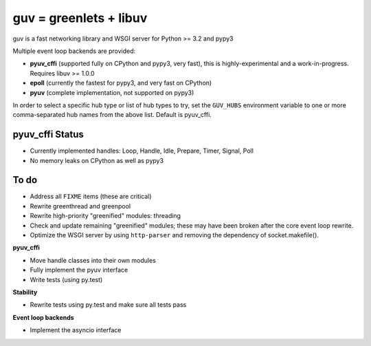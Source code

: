 guv = greenlets + libuv
=======================

guv is a fast networking library and WSGI server for Python >= 3.2 and pypy3

Multiple event loop backends are provided:

- **pyuv_cffi** (supported fully on CPython and pypy3, very fast), this is
  highly-experimental and a work-in-progress. Requires libuv >= 1.0.0
- **epoll** (currently the fastest for pypy3, and very fast on CPython)
- **pyuv** (complete implementation, not supported on pypy3)

In order to select a specific hub type or list of hub types to try, set the
``GUV_HUBS`` environment variable to one or more comma-separated hub names from
the above list. Default is pyuv_cffi.


pyuv_cffi Status
----------------

- Currently implemented handles: Loop, Handle, Idle, Prepare, Timer, Signal, Poll
- No memory leaks on CPython as well as pypy3


To do
-----

- Address all ``FIXME`` items (these are critical)
- Rewrite greenthread and greenpool
- Rewrite high-priority "greenified" modules: threading
- Check and update remaining "greenified" modules; these may have been broken
  after the core event loop rewrite.
- Optimize the WSGI server by using ``http-parser`` and removing the dependency
  of socket.makefile().

**pyuv_cffi**

- Move handle classes into their own modules
- Fully implement the pyuv interface
- Write tests (using py.test)

**Stability**

- Rewrite tests using py.test and make sure all tests pass

**Event loop backends**

- Implement the asyncio interface
